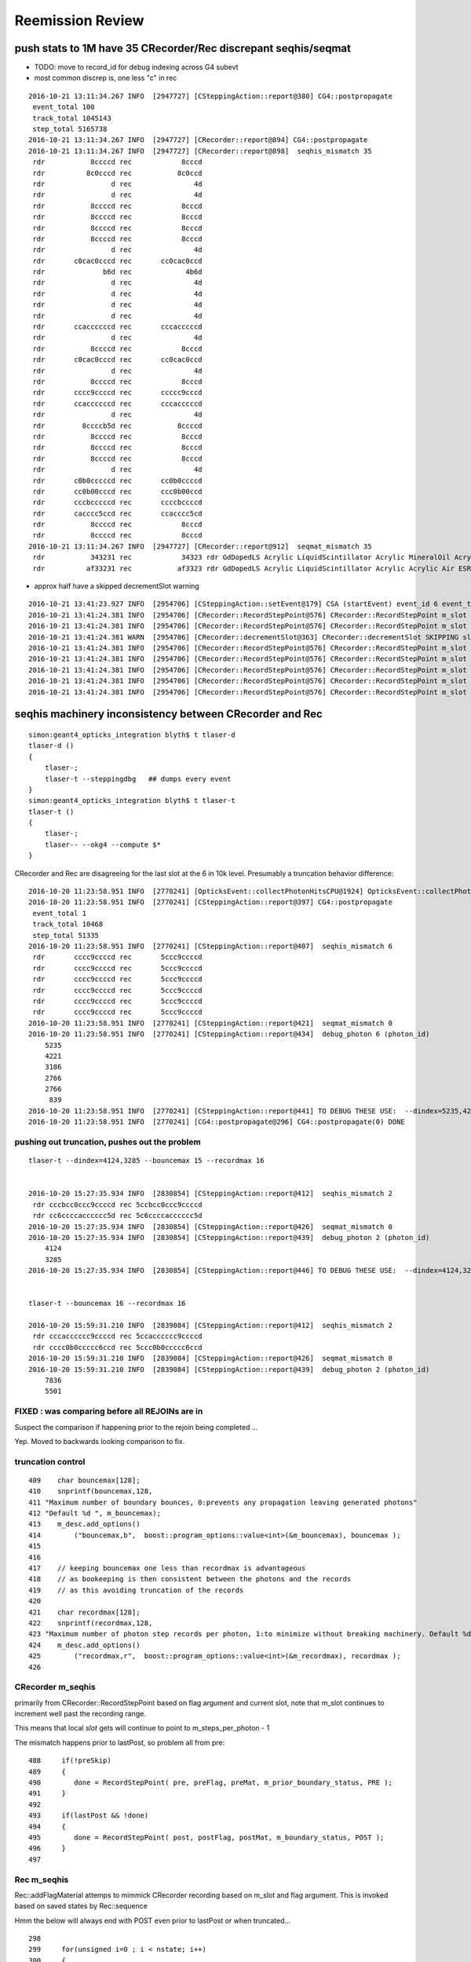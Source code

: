 Reemission Review
====================


push stats to 1M have 35 CRecorder/Rec discrepant seqhis/seqmat
----------------------------------------------------------------

* TODO: move to record_id for debug indexing across G4 subevt
 

* most common discrep is, one less "c" in rec

::

    2016-10-21 13:11:34.267 INFO  [2947727] [CSteppingAction::report@380] CG4::postpropagate
     event_total 100
     track_total 1045143
     step_total 5165738
    2016-10-21 13:11:34.267 INFO  [2947727] [CRecorder::report@894] CG4::postpropagate
    2016-10-21 13:11:34.267 INFO  [2947727] [CRecorder::report@898]  seqhis_mismatch 35
     rdr           8ccccd rec            8cccd
     rdr          8c0cccd rec           8c0ccd
     rdr                d rec               4d
     rdr                d rec               4d
     rdr           8ccccd rec            8cccd
     rdr           8ccccd rec            8cccd
     rdr           8ccccd rec            8cccd
     rdr           8ccccd rec            8cccd
     rdr                d rec               4d
     rdr       c0cac0cccd rec       cc0cac0ccd
     rdr              b6d rec             4b6d
     rdr                d rec               4d
     rdr                d rec               4d
     rdr                d rec               4d
     rdr                d rec               4d
     rdr       ccaccccccd rec       cccacccccd
     rdr                d rec               4d
     rdr           8ccccd rec            8cccd
     rdr       c0cac0cccd rec       cc0cac0ccd
     rdr                d rec               4d
     rdr           8ccccd rec            8cccd
     rdr       cccc9ccccd rec       ccccc9cccd
     rdr       ccaccccccd rec       cccacccccd
     rdr                d rec               4d
     rdr         8ccccb5d rec           8ccccd
     rdr           8ccccd rec            8cccd
     rdr           8ccccd rec            8cccd
     rdr           8ccccd rec            8cccd
     rdr                d rec               4d
     rdr       c0b0cccccd rec       cc0b0ccccd
     rdr       cc0b00cccd rec       ccc0b00ccd
     rdr       cccbcccccd rec       ccccbccccd
     rdr       cacccc5ccd rec       ccacccc5cd
     rdr           8ccccd rec            8cccd
     rdr           8ccccd rec            8cccd
    2016-10-21 13:11:34.267 INFO  [2947727] [CRecorder::report@912]  seqmat_mismatch 35
     rdr           343231 rec            34323 rdr GdDopedLS Acrylic LiquidScintillator Acrylic MineralOil Acrylic - - - - - - - - - -  rec Acrylic LiquidScintillator Acrylic MineralOil Acrylic - - - - - - - - - - - 
     rdr          af33231 rec           af3323 rdr GdDopedLS Acrylic LiquidScintillator Acrylic Acrylic Air ESR - - - - - - - - -  rec Acrylic LiquidScintillator Acrylic Acrylic Air ESR - - - - - - - - - - 

* approx half have a skipped decrementSlot warning 

::

    2016-10-21 13:41:23.927 INFO  [2954706] [CSteppingAction::setEvent@179] CSA (startEvent) event_id 6 event_total 6
    2016-10-21 13:41:24.381 INFO  [2954706] [CRecorder::RecordStepPoint@576] CRecorder::RecordStepPoint m_slot 1 slot 0 flag d done N truncate N     START evt       6 pho     626 par      -1 pri 2147483647 ste    0 rid 60626 slt    1 pre     0.1 pst 2.80399 STATIC 
    2016-10-21 13:41:24.381 INFO  [2954706] [CRecorder::RecordStepPoint@576] CRecorder::RecordStepPoint m_slot 2 slot 1 flag 4 done Y truncate N     START evt       6 pho     626 par      -1 pri 2147483647 ste    0 rid 60626 slt    2 pre     0.1 pst 2.80399 STATIC 
    2016-10-21 13:41:24.381 WARN  [2954706] [CRecorder::decrementSlot@363] CRecorder::decrementSlot SKIPPING slot 0 truncate 0
    2016-10-21 13:41:24.381 INFO  [2954706] [CRecorder::RecordStepPoint@576] CRecorder::RecordStepPoint m_slot 1 slot 0 flag d done N truncate N    RECOLL evt       6 pho     626 par   10432 pri 2147483647 ste    1 rid 60626 slt    1 pre 11.0342 pst 11.0921 STATIC 
    2016-10-21 13:41:24.381 INFO  [2954706] [CRecorder::RecordStepPoint@576] CRecorder::RecordStepPoint m_slot 2 slot 1 flag c done N truncate N    RECOLL evt       6 pho     626 par   10432 pri 2147483647 ste    2 rid 60626 slt    2 pre 11.0921 pst  13.488 STATIC 
    2016-10-21 13:41:24.381 INFO  [2954706] [CRecorder::RecordStepPoint@576] CRecorder::RecordStepPoint m_slot 3 slot 2 flag c done N truncate N    RECOLL evt       6 pho     626 par   10432 pri 2147483647 ste    3 rid 60626 slt    3 pre  13.488 pst 13.5877 STATIC 
    2016-10-21 13:41:24.381 INFO  [2954706] [CRecorder::RecordStepPoint@576] CRecorder::RecordStepPoint m_slot 4 slot 3 flag c done N truncate N    RECOLL evt       6 pho     626 par   10432 pri 2147483647 ste    4 rid 60626 slt    4 pre 13.5877 pst 15.0218 STATIC 
    2016-10-21 13:41:24.381 INFO  [2954706] [CRecorder::RecordStepPoint@576] CRecorder::RecordStepPoint m_slot 5 slot 4 flag 8 done Y truncate N    RECOLL evt       6 pho     626 par   10432 pri 2147483647 ste    4 rid 60626 slt    5 pre 13.5877 pst 15.0218 STATIC 




seqhis machinery inconsistency between CRecorder and Rec
----------------------------------------------------------

::

    simon:geant4_opticks_integration blyth$ t tlaser-d
    tlaser-d () 
    { 
        tlaser-;
        tlaser-t --steppingdbg   ## dumps every event 
    }
    simon:geant4_opticks_integration blyth$ t tlaser-t
    tlaser-t () 
    { 
        tlaser-;
        tlaser-- --okg4 --compute $*
    }



CRecorder and Rec are disagreeing for the last slot at the 6 in 10k level. 
Presumably a truncation behavior difference::

    2016-10-20 11:23:58.951 INFO  [2770241] [OpticksEvent::collectPhotonHitsCPU@1924] OpticksEvent::collectPhotonHitsCPU numHits 13
    2016-10-20 11:23:58.951 INFO  [2770241] [CSteppingAction::report@397] CG4::postpropagate
     event_total 1
     track_total 10468
     step_total 51335
    2016-10-20 11:23:58.951 INFO  [2770241] [CSteppingAction::report@407]  seqhis_mismatch 6
     rdr       cccc9ccccd rec       5ccc9ccccd
     rdr       cccc9ccccd rec       5ccc9ccccd
     rdr       cccc9ccccd rec       5ccc9ccccd
     rdr       cccc9ccccd rec       5ccc9ccccd
     rdr       cccc9ccccd rec       5ccc9ccccd
     rdr       cccc9ccccd rec       5ccc9ccccd
    2016-10-20 11:23:58.951 INFO  [2770241] [CSteppingAction::report@421]  seqmat_mismatch 0
    2016-10-20 11:23:58.951 INFO  [2770241] [CSteppingAction::report@434]  debug_photon 6 (photon_id) 
        5235
        4221
        3186
        2766
        2766
         839
    2016-10-20 11:23:58.951 INFO  [2770241] [CSteppingAction::report@441] TO DEBUG THESE USE:  --dindex=5235,4221,3186,2766,2766,839
    2016-10-20 11:23:58.951 INFO  [2770241] [CG4::postpropagate@296] CG4::postpropagate(0) DONE



pushing out truncation, pushes out the problem 
~~~~~~~~~~~~~~~~~~~~~~~~~~~~~~~~~~~~~~~~~~~~~~~~~

::

    tlaser-t --dindex=4124,3285 --bouncemax 15 --recordmax 16 


    2016-10-20 15:27:35.934 INFO  [2830854] [CSteppingAction::report@412]  seqhis_mismatch 2
     rdr cccbcc0ccc9ccccd rec 5ccbcc0ccc9ccccd
     rdr cc6ccccacccccc5d rec 5c6ccccacccccc5d
    2016-10-20 15:27:35.934 INFO  [2830854] [CSteppingAction::report@426]  seqmat_mismatch 0
    2016-10-20 15:27:35.934 INFO  [2830854] [CSteppingAction::report@439]  debug_photon 2 (photon_id) 
        4124
        3285
    2016-10-20 15:27:35.934 INFO  [2830854] [CSteppingAction::report@446] TO DEBUG THESE USE:  --dindex=4124,3285


    tlaser-t --bouncemax 16 --recordmax 16 

    2016-10-20 15:59:31.210 INFO  [2839084] [CSteppingAction::report@412]  seqhis_mismatch 2
     rdr cccacccccc9ccccd rec 5ccacccccc9ccccd
     rdr cccc0b0ccccc6ccd rec 5ccc0b0ccccc6ccd
    2016-10-20 15:59:31.210 INFO  [2839084] [CSteppingAction::report@426]  seqmat_mismatch 0
    2016-10-20 15:59:31.210 INFO  [2839084] [CSteppingAction::report@439]  debug_photon 2 (photon_id) 
        7836
        5501



FIXED : was comparing before all REJOINs are in
~~~~~~~~~~~~~~~~~~~~~~~~~~~~~~~~~~~~~~~~~~~~~~~~~~~~~~~~~~

Suspect the comparison if happening prior to the
rejoin being completed ... 

Yep. Moved to backwards looking comparison to fix. 



truncation control
~~~~~~~~~~~~~~~~~~~~

::

    409    char bouncemax[128];
    410    snprintf(bouncemax,128,
    411 "Maximum number of boundary bounces, 0:prevents any propagation leaving generated photons"
    412 "Default %d ", m_bouncemax);
    413    m_desc.add_options()
    414        ("bouncemax,b",  boost::program_options::value<int>(&m_bouncemax), bouncemax );
    415 
    416 
    417    // keeping bouncemax one less than recordmax is advantageous 
    418    // as bookeeping is then consistent between the photons and the records 
    419    // as this avoiding truncation of the records
    420 
    421    char recordmax[128];
    422    snprintf(recordmax,128,
    423 "Maximum number of photon step records per photon, 1:to minimize without breaking machinery. Default %d ", m_recordmax);
    424    m_desc.add_options()
    425        ("recordmax,r",  boost::program_options::value<int>(&m_recordmax), recordmax );
    426 




CRecorder m_seqhis 
~~~~~~~~~~~~~~~~~~

primarily from CRecorder::RecordStepPoint based on flag argument and current slot,
note that m_slot continues to increment well past the recording range. 

This means that local *slot* gets will continue to point to m_steps_per_photon - 1 


The mismatch happens prior to lastPost, so problem all from pre::


    488     if(!preSkip)
    489     {
    490        done = RecordStepPoint( pre, preFlag, preMat, m_prior_boundary_status, PRE );
    491     }
    492 
    493     if(lastPost && !done)
    494     {
    495        done = RecordStepPoint( post, postFlag, postMat, m_boundary_status, POST );
    496     }
    497 


Rec m_seqhis
~~~~~~~~~~~~~~~~

Rec::addFlagMaterial attemps to mimmick CRecorder recording based on m_slot and flag argument.
This is invoked based on saved states by Rec::sequence

Hmm the below will always end with POST even prior to lastPost or when truncated... 

::

    298     
    299     for(unsigned i=0 ; i < nstate; i++)
    300     {
    301         rc = getFlagMaterialStageDone(flag, material, stage, done, i, PRE );
    302         if(rc == OK)
    303             addFlagMaterial(flag, material) ;
    304     }
    305     
    306     rc = getFlagMaterialStageDone(flag, material, stage, done, nstate-1, POST );
    307     if(rc == OK)
    308         addFlagMaterial(flag, material) ;




How to proceed ?
------------------

* need to add DYB style reemission to CFG4 

First tack, teleport in the DsG4Scintillation code and try to get it to work::

    simon:cfg4 blyth$ cp /usr/local/env/dyb/NuWa-trunk/dybgaudi/Simulation/DetSim/src/DsG4Scintillation.h .
    simon:cfg4 blyth$ cp /usr/local/env/dyb/NuWa-trunk/dybgaudi/Simulation/DetSim/src/DsG4Scintillation.cc .
    simon:cfg4 blyth$ cp /usr/local/env/dyb/NuWa-trunk/dybgaudi/Simulation/DetSim/src/DsPhysConsOptical.h .



Adopting DYBOp into CFG4
---------------------------

Trying to passalong the primary index in CSteppingAction::setTrack
only works when one reem happens (ie there is at most one call to DsG4Scintillation::PostStepDoIt)
in between steps.  But there are often two such calls.. 

::

    208     if(m_optical)          
    209     {                      
    210          if(m_parent_id == -1) // track is a primary opticalphoton (ie not from reemission)
    211          {                 
    212              G4Track* mtrack = const_cast<G4Track*>(track);
    213 
    214              // m_primary_photon_id++ ;  // <-- starts at -1, thus giving zero-based index
    215              int primary_photon_id = m_track_id ;   // instead of minting new index, use track_id
    216 
    217              mtrack->SetParentID(primary_photon_id);      
    218 
    219              LOG(info) << "CSteppingAction::setTrack"
    220                        << " primary photon "
    221                        << " track_id " << m_track_id
    222                        << " parent_id " << m_parent_id
    223                        << " primary_photon_id " << primary_photon_id 
    224                        ;
    225 
    226          }   
    227          else
    228          {   
    229              LOG(info) << "CSteppingAction::setTrack"
    230                        << " 2ndary photon "
    231                        << " track_id " << m_track_id
    232                        << " parent_id " << m_parent_id << "<-primary" 
    233                        ;
    234          }
    235     }        
    236 }        




::

    2016-10-05 13:02:27.694 INFO  [1902787] [CSteppingAction::setTrack@219] CSteppingAction::setTrack primary photon  track_id 543 parent_id -1 primary_photon_id 543
    2016-10-05 13:02:27.695 INFO  [1902787] [CSteppingAction::setTrack@219] CSteppingAction::setTrack primary photon  track_id 542 parent_id -1 primary_photon_id 542
    2016-10-05 13:02:27.695 INFO  [1902787] [CSteppingAction::setTrack@219] CSteppingAction::setTrack primary photon  track_id 541 parent_id -1 primary_photon_id 541
    2016-10-05 13:02:27.695 INFO  [1902787] [*DsG4Scintillation::PostStepDoIt@771]  DsG4Scintillation reemit  psdi_index 49098 secondaryTime(ns) 2.57509 track_id 540 parent_id -1 scnt 2 nscnt 2
    2016-10-05 13:02:27.695 INFO  [1902787] [CSteppingAction::setTrack@219] CSteppingAction::setTrack primary photon  track_id 540 parent_id -1 primary_photon_id 540
    2016-10-05 13:02:27.695 INFO  [1902787] [*DsG4Scintillation::PostStepDoIt@771]  DsG4Scintillation reemit  psdi_index 49099 secondaryTime(ns) 2.66136 track_id 10440 parent_id 540 scnt 2 nscnt 2
    2016-10-05 13:02:27.695 INFO  [1902787] [CSteppingAction::setTrack@229] CSteppingAction::setTrack 2ndary photon  track_id 10440 parent_id 540<-primary
    2016-10-05 13:02:27.695 WARN  [1902787] [OpPointFlag@266]  reaching...  NoProc
    2016-10-05 13:02:27.695 INFO  [1902787] [CSteppingAction::setTrack@229] CSteppingAction::setTrack 2ndary photon  track_id 10441 parent_id 10440<-primary
    2016-10-05 13:02:27.695 WARN  [1902787] [OpPointFlag@266]  reaching...  NoProc
    2016-10-05 13:02:27.695 INFO  [1902787] [CSteppingAction::setTrack@219] CSteppingAction::setTrack primary photon  track_id 539 parent_id -1 primary_photon_id 539
    2016-10-05 13:02:27.695 INFO  [1902787] [CSteppingAction::setTrack@219] CSteppingAction::setTrack primary photon  track_id 538 parent_id -1 primary_photon_id 538


CRecorder and Rec are almost matching at 10k level : truncation difference
~~~~~~~~~~~~~~~~~~~~~~~~~~~~~~~~~~~~~~~~~~~~~~~~~~~~~~~~~~~~~~~~~~~~~~~~~~~~

* truncation difference for REJOIN into last slot 

::

    2016-10-05 20:42:04.769 INFO  [2023965] [CSteppingAction::report@383] CG4::postpropagate
     event_total 1
     track_total 10468
     step_total 51335
    2016-10-05 20:42:04.769 INFO  [2023965] [CSteppingAction::report@393]  seqhis_mismatch 6
     rdr       cccc9ccccd rec       5ccc9ccccd
     rdr       cccc9ccccd rec       5ccc9ccccd
     rdr       cccc9ccccd rec       5ccc9ccccd
     rdr       cccc9ccccd rec       5ccc9ccccd
     rdr       cccc9ccccd rec       5ccc9ccccd
     rdr       cccc9ccccd rec       5ccc9ccccd
    2016-10-05 20:42:04.769 INFO  [2023965] [CSteppingAction::report@407]  seqmat_mismatch 0




Hmm seems hijacking ParentID is not so easy
~~~~~~~~~~~~~~~~~~~~~~~~~~~~~~~~~~~~~~~~~~~~~

::

    simon:geant4_10_02_p01 blyth$ find source -name '*.cc' -exec grep -H SetParentID {} \;
    source/error_propagation/src/G4ErrorPropagator.cc:  theG4Track->SetParentID(0);
    source/event/src/G4PrimaryTransformer.cc:    track->SetParentID(0);
    source/event/src/G4StackManager.cc:      aTrack->SetParentID(-1);
    source/processes/electromagnetic/dna/management/src/G4ITModelProcessor.cc:          GetIT(secondary)->SetParentID(trackA->GetTrackID(),
    source/processes/electromagnetic/dna/management/src/G4ITStepProcessor2.cc:    tempSecondaryTrack->SetParentID(fpTrack->GetTrackID());
    source/processes/electromagnetic/dna/utils/src/G4DNAChemistryManager.cc:    H2OTrack -> SetParentID(theIncomingTrack->GetTrackID());
    source/processes/electromagnetic/dna/utils/src/G4DNAChemistryManager.cc:    e_aqTrack -> SetParentID(theIncomingTrack->GetTrackID());
    source/processes/electromagnetic/dna/utils/src/G4DNAChemistryManager.cc:    track -> SetParentID(parentID);
    source/processes/electromagnetic/dna/utils/src/G4DNAChemistryManager.cc:    track -> SetParentID(theIncomingTrack->GetTrackID());
    source/processes/electromagnetic/xrays/src/G4Cerenkov.cc:                aSecondaryTrack->SetParentID(aTrack.GetTrackID());
    source/processes/electromagnetic/xrays/src/G4Scintillation.cc:                aSecondaryTrack->SetParentID(aTrack.GetTrackID());
    source/processes/electromagnetic/xrays/src/G4VXTRenergyLoss.cc:      aSecondaryTrack->SetParentID( aTrack.GetTrackID() );
    source/processes/optical/src/G4OpWLS.cc:    aSecondaryTrack->SetParentID(aTrack.GetTrackID());
    source/tracking/src/G4SteppingManager2.cc:         tempSecondaryTrack->SetParentID( fTrack->GetTrackID() );
    source/tracking/src/G4SteppingManager2.cc:         tempSecondaryTrack->SetParentID( fTrack->GetTrackID() );
    source/tracking/src/G4SteppingManager2.cc:            tempSecondaryTrack->SetParentID( fTrack->GetTrackID() );
    simon:geant4_10_02_p01 blyth$ 


attach primaryPhotonId ?
~~~~~~~~~~~~~~~~~~~~~~~~~~~~~

Generators create G4PrimaryVertex and add to G4Event::

    255 void CTorchSource::GeneratePrimaryVertex(G4Event *evt)
    256 {
    ...
    275     for (G4int i = 0; i < m_num; i++)
    276     {
    277         pp.position = m_posGen->GenerateOne();
    278         G4PrimaryVertex* vertex = new G4PrimaryVertex(pp.position,m_time);
    ...
    305         G4PrimaryParticle* particle = new G4PrimaryParticle(m_definition);
    ...
    ...
    379         vertex->SetPrimary(particle);
    380         evt->AddPrimaryVertex(vertex);
    ...
    384     }
    385 }


Searching for what happens to G4PrimaryVertex next reveals::

    //  g4-;g4-cls G4PrimaryTransformer

    041 // class description:
     42 //
     43 //  This class is exclusively used by G4EventManager for the conversion
     44 // from G4PrimaryVertex/G4PrimaryParticle to G4DynamicParticle/G4Track.
     45 //
     46 
     47 class G4PrimaryTransformer
     48 {

    115 void G4PrimaryTransformer::GenerateSingleTrack
    116      (G4PrimaryParticle* primaryParticle,
    117       G4double x0,G4double y0,G4double z0,G4double t0,G4double wv)
    118 {
    ...
    ...
    218     // Create G4Track object
    219     G4Track* track = new G4Track(DP,t0,G4ThreeVector(x0,y0,z0));
    220     // Set trackID and let primary particle know it
    221     trackID++;
    222     track->SetTrackID(trackID);
    223     primaryParticle->SetTrackID(trackID);
    224     // Set parentID to 0 as a primary particle
    225     track->SetParentID(0);
    226     // Set weight ( vertex weight * particle weight )
    227     track->SetWeight(wv*(primaryParticle->GetWeight()));
    228     // Store it to G4TrackVector
    229     TV.push_back( track );
    230 
    231   }
    232 }






flags borked, so flying blind
~~~~~~~~~~~~~~~~~~~~~~~~~~~~~~~~

* lots of Undefined boundary status


tlaser-;tlaser-d;tlaser.py::

      A:seqhis_ana      1:laser 
              8ccccd        0.767           7673       [6 ] TO BT BT BT BT SA
                  4d        0.055            553       [2 ] TO AB
          cccc9ccccd        0.024            242       [10] TO BT BT BT BT DR BT BT BT BT
             8cccc6d        0.019            188       [7 ] TO SC BT BT BT BT SA
                4ccd        0.012            122       [4 ] TO BT BT AB
             8cccc5d        0.012            121       [7 ] TO RE BT BT BT BT SA
                 45d        0.006             65       [3 ] TO RE AB
              4ccccd        0.006             63       [6 ] TO BT BT BT BT AB
            8cccc55d        0.005             52       [8 ] TO RE RE BT BT BT BT SA
             8cc6ccd        0.004             39       [7 ] TO BT BT SC BT BT SA
                455d        0.003             34       [4 ] TO RE RE AB
          cccccc6ccd        0.003             34       [10] TO BT BT SC BT BT BT BT BT BT
             8cc5ccd        0.003             27       [7 ] TO BT BT RE BT BT SA
             86ccccd        0.003             27       [7 ] TO BT BT BT BT SC SA
           8cccc555d        0.003             26       [9 ] TO RE RE RE BT BT BT BT SA
               4cccd        0.003             25       [5 ] TO BT BT BT AB
          cacccccc5d        0.002             22       [10] TO RE BT BT BT BT BT BT SR BT
                 46d        0.002             21       [3 ] TO SC AB
          cccc6ccccd        0.002             20       [10] TO BT BT BT BT SC BT BT BT BT
            4ccccc5d        0.002             19       [8 ] TO RE BT BT BT BT BT AB
                           10000         1.00 
       B:seqhis_ana     -1:laser 
                   0        0.850           8498       [1 ] ?0?
                  4d        0.071            708       [2 ] TO AB
                   d        0.028            276       [1 ] TO
                400d        0.017            168       [4 ] TO ?0? ?0? AB
              40000d        0.009             92       [6 ] TO ?0? ?0? ?0? ?0? AB
                  6d        0.008             82       [2 ] TO SC
                600d        0.004             35       [4 ] TO ?0? ?0? SC
                 46d        0.003             26       [3 ] TO SC AB
              60000d        0.002             16       [6 ] TO ?0? ?0? ?0? ?0? SC
               4000d        0.002             15       [5 ] TO ?0? ?0? ?0? AB
          400000000d        0.002             15       [10] TO ?0? ?0? ?0? ?0? ?0? ?0? ?0? ?0? AB
                 40d        0.001             11       [3 ] TO ?0? AB
            4000000d        0.001              7       [8 ] TO ?0? ?0? ?0? ?0? ?0? ?0? AB
             400600d        0.001              6       [7 ] TO ?0? ?0? SC ?0? ?0? AB
               4006d        0.001              6       [5 ] TO SC ?0? ?0? AB
          600000000d        0.001              6       [10] TO ?0? ?0? ?0? ?0? ?0? ?0? ?0? ?0? SC
             400006d        0.000              4       [7 ] TO SC ?0? ?0? ?0? ?0? AB
                 66d        0.000              3       [3 ] TO SC SC
               6006d        0.000              3       [5 ] TO SC ?0? ?0? SC
               6000d        0.000              3       [5 ] TO ?0? ?0? ?0? SC
                           10000         1.00 

Regained flags with USE_CUSTOM_BOUNDARY flipping::

      A:seqhis_ana      1:laser 
              8ccccd        0.767           7673       [6 ] TO BT BT BT BT SA
                  4d        0.055            553       [2 ] TO AB
          cccc9ccccd        0.024            242       [10] TO BT BT BT BT DR BT BT BT BT
             8cccc6d        0.019            188       [7 ] TO SC BT BT BT BT SA
                4ccd        0.012            122       [4 ] TO BT BT AB
             8cccc5d        0.012            121       [7 ] TO RE BT BT BT BT SA
                 45d        0.006             65       [3 ] TO RE AB
              4ccccd        0.006             63       [6 ] TO BT BT BT BT AB
            8cccc55d        0.005             52       [8 ] TO RE RE BT BT BT BT SA
             8cc6ccd        0.004             39       [7 ] TO BT BT SC BT BT SA
                455d        0.003             34       [4 ] TO RE RE AB
          cccccc6ccd        0.003             34       [10] TO BT BT SC BT BT BT BT BT BT
             8cc5ccd        0.003             27       [7 ] TO BT BT RE BT BT SA
             86ccccd        0.003             27       [7 ] TO BT BT BT BT SC SA
           8cccc555d        0.003             26       [9 ] TO RE RE RE BT BT BT BT SA
               4cccd        0.003             25       [5 ] TO BT BT BT AB
          cacccccc5d        0.002             22       [10] TO RE BT BT BT BT BT BT SR BT
                 46d        0.002             21       [3 ] TO SC AB
          cccc6ccccd        0.002             20       [10] TO BT BT BT BT SC BT BT BT BT
            4ccccc5d        0.002             19       [8 ] TO RE BT BT BT BT BT AB
                           10000         1.00 
       B:seqhis_ana     -1:laser 
              8ccccd        0.811           8110       [6 ] TO BT BT BT BT SA
                  4d        0.075            750       [2 ] TO AB
          cccc9ccccd        0.024            238       [10] TO BT BT BT BT DR BT BT BT BT
             8cccc6d        0.018            177       [7 ] TO SC BT BT BT BT SA
                4ccd        0.016            161       [4 ] TO BT BT AB
              4ccccd        0.010            101       [6 ] TO BT BT BT BT AB
             8cc6ccd        0.004             44       [7 ] TO BT BT SC BT BT SA
             86ccccd        0.003             27       [7 ] TO BT BT BT BT SC SA
             89ccccd        0.003             27       [7 ] TO BT BT BT BT DR SA
                 46d        0.003             26       [3 ] TO SC AB
               4cccd        0.002             22       [5 ] TO BT BT BT AB
          cacccccc6d        0.002             22       [10] TO SC BT BT BT BT BT BT SR BT
            8ccccc6d        0.002             21       [8 ] TO SC BT BT BT BT BT SA
          cccccc6ccd        0.002             20       [10] TO BT BT SC BT BT BT BT BT BT
          cccc6ccccd        0.002             16       [10] TO BT BT BT BT SC BT BT BT BT
          ccbccccc6d        0.002             15       [10] TO SC BT BT BT BT BT BR BT BT
           4cc9ccccd        0.001             14       [9 ] TO BT BT BT BT DR BT BT AB
           cac0ccc6d        0.001             14       [9 ] TO SC BT BT BT ?0? BT SR BT
                 4cd        0.001             13       [3 ] TO BT AB
             49ccccd        0.001              9       [7 ] TO BT BT BT BT DR AB
                           10000         1.00 





live reemission photon counts
~~~~~~~~~~~~~~~~~~~~~~~~~~~~~~~

STATIC buffer was expecting a certain number of photons, so currently truncates::

    2016-10-04 11:49:41.787 INFO  [1669872] [CSteppingAction::UserSteppingAction@156] CSA (startEvent) event_id 9 event_total 9
    2016-10-04 11:49:41.787 INFO  [1669872] [CSteppingAction::UserSteppingActionOptical@320] CSA::UserSteppingActionOptical NOT RECORDING  record_id 100000 record_max 100000 STATIC 
    2016-10-04 11:49:41.787 INFO  [1669872] [CSteppingAction::UserSteppingActionOptical@320] CSA::UserSteppingActionOptical NOT RECORDING  record_id 100000 record_max 100000 STATIC 
    ...
    2016-10-04 11:49:42.529 INFO  [1669872] [CSteppingAction::UserSteppingActionOptical@320] CSA::UserSteppingActionOptical NOT RECORDING  record_id 100495 record_max 100000 STATIC 
    2016-10-04 11:49:42.529 INFO  [1669872] [CSteppingAction::UserSteppingActionOptical@320] CSA::UserSteppingActionOptical NOT RECORDING  record_id 100495 record_max 100000 STATIC 
    2016-10-04 11:49:42.532 INFO  [1669872] [CRunAction::EndOfRunAction@23] CRunAction::EndOfRunAction count 1


Hmm, I wonder if all the "NOT RECORDING" are RE ?  Looks to be so


Normally with fabricated (as opposed to G4 live) gensteps, the number of photons is known ahead of time.

Reemission means cannot know photon counts ahead of time ?

* that statement is true only if you count reemits as new photons, Opticks does not do that
 
Contining the slot for reemiisions with G4 ?
~~~~~~~~~~~~~~~~~~~~~~~~~~~~~~~~~~~~~~~~~~~~~~~~~~~~~

This is necessary for easy comparisons between G4 and Opticks.

With Opticks a reemitted photon continues the lineage (buffer slot) 
of its predecessor but with G4 a fresh new particle is created ...  

Small scale less than 10k photon torch running (corresponding to a single G4 "subevt") 
looks like can effect a continuation of reemission photons using the parent_id.  

For over 10k, need to cope with finding parent "subevt" too to line up with the correct 
record number. Unless can be sure subevt dont handled in mixed order ?

::

    2016-10-04 15:01:45.104 INFO  [1721635] [CSteppingAction::UserSteppingActionOptical@291] S-R photon_id     219 parent_id      -1 step_id    0 record_id     219 record_max   10000 STATIC 
    2016-10-04 15:01:45.104 INFO  [1721635] [CSteppingAction::UserSteppingActionOptical@291] S-R photon_id     218 parent_id      -1 step_id    0 record_id     218 record_max   10000 STATIC 
    2016-10-04 15:01:45.104 INFO  [1721635] [CSteppingAction::UserSteppingActionOptical@291] S-R photon_id     217 parent_id      -1 step_id    0 record_id     217 record_max   10000 STATIC 
    2016-10-04 15:01:45.104 INFO  [1721635] [CSteppingAction::UserSteppingActionOptical@291] S-R photon_id     216 parent_id      -1 step_id    0 record_id     216 record_max   10000 STATIC 
    2016-10-04 15:01:45.104 INFO  [1721635] [CSteppingAction::UserSteppingActionOptical@291] S-R photon_id     215 parent_id      -1 step_id    0 record_id     215 record_max   10000 STATIC 
    2016-10-04 15:01:45.104 INFO  [1721635] [*DsG4Scintillation::PostStepDoIt@761] reemit secondaryTime(ns) 18.6468 parent_id 215
    2016-10-04 15:01:45.104 INFO  [1721635] [CSteppingAction::UserSteppingActionOptical@291] SC- photon_id   10454 parent_id     215 step_id    0 record_id   10454 record_max   10000 STATIC 
    2016-10-04 15:01:45.104 INFO  [1721635] [CSteppingAction::UserSteppingActionOptical@291] -C- photon_id   10454 parent_id     215 step_id    1 record_id   10454 record_max   10000 STATIC 
    2016-10-04 15:01:45.104 INFO  [1721635] [CSteppingAction::UserSteppingActionOptical@291] -C- photon_id   10454 parent_id     215 step_id    2 record_id   10454 record_max   10000 STATIC 
    2016-10-04 15:01:45.104 INFO  [1721635] [CSteppingAction::UserSteppingActionOptical@291] S-R photon_id     214 parent_id      -1 step_id    0 record_id     214 record_max   10000 STATIC 
    2016-10-04 15:01:45.104 INFO  [1721635] [CSteppingAction::UserSteppingActionOptical@291] S-R photon_id     213 parent_id      -1 step_id    0 record_id     213 record_max   10000 STATIC 
    2016-10-04 15:01:45.104 INFO  [1721635] [CSteppingAction::UserSteppingActionOptical@291] S-R photon_id     212 parent_id      -1 step_id    0 record_id     212 record_max   10000 STATIC 
    2016-10-04 15:01:45.104 INFO  [1721635] [CSteppingAction::UserSteppingActionOptical@291] S-R photon_id     211 parent_id      -1 step_id    0 record_id     211 record_max   10000 STATIC 
    2016-10-04 15:01:45.105 INFO  [1721635] [CSteppingAction::UserSteppingActionOptical@291] S-R photon_id     210 parent_id      -1 step_id    0 record_id     210 record_max   10000 STATIC 
    2016-10-04 15:01:45.105 INFO  [1721635] [CSteppingAction::UserSteppingActionOptical@291] S-R photon_id     209 parent_id      -1 step_id    0 record_id     209 record_max   10000 STATIC 
    2016-10-04 15:01:45.105 INFO  [1721635] [CSteppingAction::UserSteppingActionOptical@291] S-R photon_id     208 parent_id      -1 step_id    0 record_id     208 record_max   10000 STATIC 


will the reemit step always come immediately after its parent one...  note the reversed photon order
what about multiple reemissions 

otherwise need to record the slots for all photons in order to continue them ?

::

    2016-10-04 18:12:58.303 INFO  [1777349] [CSteppingAction::UserSteppingActionOptical@296] S-R photon_id      21 parent_id      -1 step_id    0 record_id      21 record_max      50 event_id       0 pre     0.1 post 8.05857 STATIC 
    2016-10-04 18:12:58.303 INFO  [1777349] [CSteppingAction::UserSteppingActionOptical@296] S-R photon_id      20 parent_id      -1 step_id    0 record_id      20 record_max      50 event_id       0 pre     0.1 post 8.05857 STATIC 
    2016-10-04 18:12:58.303 INFO  [1777349] [CSteppingAction::UserSteppingActionOptical@296] S-R photon_id      19 parent_id      -1 step_id    0 record_id      19 record_max      50 event_id       0 pre     0.1 post 8.05857 STATIC 
    2016-10-04 18:12:58.303 INFO  [1777349] [CSteppingAction::UserSteppingActionOptical@296] S-R photon_id      18 parent_id      -1 step_id    0 record_id      18 record_max      50 event_id       0 pre     0.1 post 8.05857 STATIC 
    2016-10-04 18:12:58.303 INFO  [1777349] [*DsG4Scintillation::PostStepDoIt@761] reemit secondaryTime(ns) 1.48211 parent_id 17
    2016-10-04 18:12:58.303 INFO  [1777349] [CSteppingAction::UserSteppingActionOptical@296] S-R photon_id      17 parent_id      -1 step_id    0 record_id      17 record_max      50 event_id       0 pre     0.1 post 1.48211 STATIC 
    2016-10-04 18:12:58.303 INFO  [1777349] [CSteppingAction::UserSteppingActionOptical@296] SC- photon_id      50 parent_id      17 step_id    0 record_id      50 record_max      50 event_id       0 pre 1.48211 post 6.09097 STATIC 
    2016-10-04 18:12:58.303 INFO  [1777349] [CSteppingAction::UserSteppingActionOptical@296] S-R photon_id      16 parent_id      -1 step_id    0 record_id      16 record_max      50 event_id       0 pre     0.1 post 8.05857 STATIC 
    2016-10-04 18:12:58.303 INFO  [1777349] [CSteppingAction::UserSteppingActionOptical@296] S-R photon_id      15 parent_id      -1 step_id    0 record_id      15 record_max      50 event_id       0 pre     0.1 post 0.489073 STATIC 
    2016-10-04 18:12:58.303 INFO  [1777349] [CSteppingAction::UserSteppingActionOptical@296] S-R photon_id      14 parent_id      -1 step_id    0 record_id      14 record_max      50 event_id       0 pre     0.1 post 8.05857 STATIC 



reemission continuation are difficult to implement
~~~~~~~~~~~~~~~~~~~~~~~~~~~~~~~~~~~~~~~~~~~~~~~~~~~~

G4 produces secondary reemission photon with large trackId, which then have task of
linking with the fixed set of photons, within the recording range. 

When the parent id of the 2ndary photon matches the last_photon_id 
is a simple RHOP and can just continue filling slots.

Similarly when grandparent id photon matches last_photon_id can
just continue.

::

    318     int last_photon_id = m_recorder->getPhotonId();
    319 
    320     RecStage_t stage = UNKNOWN ;
    321     if( parent_id == -1 )
    322     {
    323         stage = photon_id != last_photon_id  ? START : COLLECT ;
    324     }
    325     else if( parent_id >= 0 && parent_id == last_photon_id )
    326     {
    327         stage = RHOP ;
    328         photon_id = parent_id ;
    329     }
    330     else if( grandparent_id >= 0 && grandparent_id == last_photon_id )
    331     {
    332         stage = RJUMP ;
    333         photon_id = grandparent_id ;
    334     }
    335 
    336 
    337     m_recorder->setPhotonId(photon_id);
    338     m_recorder->setEventId(eid);
    339     m_recorder->setStepId(step_id);
    340     m_recorder->setParentId(parent_id);




* difficult to make the connection between the secondary and the parent/grandparent
  that the new photons are in lineage with

* how can avoid the AB ? and getting stuck in 


::


     A:seqhis_ana      1:laser 
              8ccccd        0.756            756       [6 ] TO BT BT BT BT SA
                  4d        0.063             63       [2 ] TO AB
          cccc9ccccd        0.026             26       [10] TO BT BT BT BT DR BT BT BT BT
             8cccc6d        0.021             21       [7 ] TO SC BT BT BT BT SA
             8cccc5d        0.012             12       [7 ] TO RE BT BT BT BT SA
                4ccd        0.011             11       [4 ] TO BT BT AB
              4ccccd        0.007              7       [6 ] TO BT BT BT BT AB
                 45d        0.005              5       [3 ] TO RE AB
           8cccc555d        0.005              5       [9 ] TO RE RE RE BT BT BT BT SA
             8cc6ccd        0.005              5       [7 ] TO BT BT SC BT BT SA
            4ccccc5d        0.005              5       [8 ] TO RE BT BT BT BT BT AB
            8cccc55d        0.005              5       [8 ] TO RE RE BT BT BT BT SA
                 4cd        0.003              3       [3 ] TO BT AB
                455d        0.003              3       [4 ] TO RE RE AB
             86ccccd        0.003              3       [7 ] TO BT BT BT BT SC SA
            4ccccc6d        0.003              3       [8 ] TO SC BT BT BT BT BT AB
            8cc55ccd        0.003              3       [8 ] TO BT BT RE RE BT BT SA
          cccccc6ccd        0.003              3       [10] TO BT BT SC BT BT BT BT BT BT
          cccc55555d        0.003              3       [10] TO RE RE RE RE RE BT BT BT BT
          ccc9cccc6d        0.002              2       [10] TO SC BT BT BT BT DR BT BT BT
                            1000         1.00 
       B:seqhis_ana     -1:laser 
              8ccccd        0.817            817       [6 ] TO BT BT BT BT SA
                  4d        0.060             60       [2 ] TO AB
          cccc9ccccd        0.024             24       [10] TO BT BT BT BT DR BT BT BT BT
             8cccc6d        0.009              9       [7 ] TO SC BT BT BT BT SA
                4ccd        0.007              7       [4 ] TO BT BT AB
              45454d        0.005              5       [6 ] TO AB RE AB RE AB   
              4ccccd        0.005              5       [6 ] TO BT BT BT BT AB
          cccccc6ccd        0.005              5       [10] TO BT BT SC BT BT BT BT BT BT
            8ccccc6d        0.003              3       [8 ] TO SC BT BT BT BT BT SA
            8cccc54d        0.003              3       [8 ] TO AB RE BT BT BT BT SA
           ccc9ccccd        0.003              3       [9 ] TO BT BT BT BT DR BT BT BT
          8cccc5454d        0.003              3       [10] TO AB RE AB RE BT BT BT BT SA
               4cccd        0.003              3       [5 ] TO BT BT BT AB
                 46d        0.003              3       [3 ] TO SC AB
             86ccccd        0.003              3       [7 ] TO BT BT BT BT SC SA
             8cc6ccd        0.003              3       [7 ] TO BT BT SC BT BT SA
           8cccc654d        0.002              2       [9 ] TO AB RE SC BT BT BT BT SA
          8cbccccc6d        0.002              2       [10] TO SC BT BT BT BT BT BR BT SA
             8ccc6cd        0.002              2       [7 ] TO BT SC BT BT BT SA
          cacccccc6d        0.002              2       [10] TO SC BT BT BT BT BT BT SR BT
                            1000         1.00 


Must less RE in CG4 ? Scrubbing the AB by going back one slot and replace with RE::

       A:seqhis_ana      1:laser 
              8ccccd        0.764         763501       [6 ] TO BT BT BT BT SA
                  4d        0.056          55825       [2 ] TO AB
          cccc9ccccd        0.025          25263       [10] TO BT BT BT BT DR BT BT BT BT
             8cccc6d        0.020          19707       [7 ] TO SC BT BT BT BT SA
                4ccd        0.013          12576       [4 ] TO BT BT AB
             8cccc5d        0.011          11183       [7 ] TO RE BT BT BT BT SA
              4ccccd        0.009           8554       [6 ] TO BT BT BT BT AB
                 45d        0.008           7531       [3 ] TO RE AB
            8cccc55d        0.005           5362       [8 ] TO RE RE BT BT BT BT SA
             8cc6ccd        0.004           4109       [7 ] TO BT BT SC BT BT SA
                455d        0.004           3588       [4 ] TO RE RE AB
             86ccccd        0.003           2836       [7 ] TO BT BT BT BT SC SA
          cccccc6ccd        0.003           2674       [10] TO BT BT SC BT BT BT BT BT BT
           8cccc555d        0.003           2524       [9 ] TO RE RE RE BT BT BT BT SA
             8cc5ccd        0.002           2359       [7 ] TO BT BT RE BT BT SA
          cacccccc6d        0.002           2210       [10] TO SC BT BT BT BT BT BT SR BT
                 46d        0.002           2118       [3 ] TO SC AB
          cccc6ccccd        0.002           2060       [10] TO BT BT BT BT SC BT BT BT BT
               4cccd        0.002           1940       [5 ] TO BT BT BT AB
             89ccccd        0.002           1880       [7 ] TO BT BT BT BT DR SA
                         1000000         1.00 
       B:seqhis_ana     -1:laser 
              8ccccd        0.814         813976       [6 ] TO BT BT BT BT SA
                  4d        0.048          48056       [2 ] TO AB
          cccc9ccccd        0.026          26149       [10] TO BT BT BT BT DR BT BT BT BT
             8cccc6d        0.019          18604       [7 ] TO SC BT BT BT BT SA
                4ccd        0.012          11614       [4 ] TO BT BT AB
                 8cd        0.010          10193       [3 ] TO BT SA
              4ccccd        0.009           8755       [6 ] TO BT BT BT BT AB
             8cc6ccd        0.004           4157       [7 ] TO BT BT SC BT BT SA
                  8d        0.004           3614       [2 ] TO SA
               8cccd        0.003           2746       [5 ] TO BT BT BT SA
             86ccccd        0.003           2696       [7 ] TO BT BT BT BT SC SA
                8c5d        0.002           2454       [4 ] TO RE BT SA
                455d        0.002           2354       [4 ] TO RE RE AB
                 45d        0.002           2306       [3 ] TO RE AB
               4cccd        0.002           2244       [5 ] TO BT BT BT AB
             89ccccd        0.002           2241       [7 ] TO BT BT BT BT DR SA
          cacccccc6d        0.002           2172       [10] TO SC BT BT BT BT BT BT SR BT
                 4cd        0.002           1967       [3 ] TO BT AB
          cccccc6ccd        0.002           1931       [10] TO BT BT SC BT BT BT BT BT BT
            8ccccc6d        0.002           1787       [8 ] TO SC BT BT BT BT BT SA
                         1000000         1.00 



REEMISSIONPROB is not a standard G4 property
----------------------------------------------

::

       +X horizontal tlaser from middle of DYB AD

       A: opticks, has reemission treatment aiming to match DYB NuWa DetSim 
                   (it is handled as a subset of BULK_ABSORB that confers rebirth)

       B: almost stock Geant4 10.2, no reemission treatment -> hence more absorption
                   (stock G4 is just absorbing, and the REEMISSIONPROB is ignored)


       A:seqhis_ana      1:laser 
              8ccccd        0.764         763501       [6 ] TO BT BT BT BT SA
                  4d        0.056          55825       [2 ] TO AB
          cccc9ccccd        0.025          25263       [10] TO BT BT BT BT DR BT BT BT BT
             8cccc6d        0.020          19707       [7 ] TO SC BT BT BT BT SA
                4ccd        0.013          12576       [4 ] TO BT BT AB
             8cccc5d        0.011          11183       [7 ] TO RE BT BT BT BT SA
              4ccccd        0.009           8554       [6 ] TO BT BT BT BT AB
                 45d        0.008           7531       [3 ] TO RE AB
            8cccc55d        0.005           5362       [8 ] TO RE RE BT BT BT BT SA
             8cc6ccd        0.004           4109       [7 ] TO BT BT SC BT BT SA
                455d        0.004           3588       [4 ] TO RE RE AB
             86ccccd        0.003           2836       [7 ] TO BT BT BT BT SC SA
          cccccc6ccd        0.003           2674       [10] TO BT BT SC BT BT BT BT BT BT
           8cccc555d        0.003           2524       [9 ] TO RE RE RE BT BT BT BT SA
             8cc5ccd        0.002           2359       [7 ] TO BT BT RE BT BT SA
          cacccccc6d        0.002           2210       [10] TO SC BT BT BT BT BT BT SR BT
                 46d        0.002           2118       [3 ] TO SC AB
          cccc6ccccd        0.002           2060       [10] TO BT BT BT BT SC BT BT BT BT
               4cccd        0.002           1940       [5 ] TO BT BT BT AB
             89ccccd        0.002           1880       [7 ] TO BT BT BT BT DR SA
                         1000000         1.00 
       B:seqhis_ana     -1:laser 
              8ccccd        0.813         813472       [6 ] TO BT BT BT BT SA
                  4d        0.072          71523       [2 ] TO AB
          cccc9ccccd        0.027          27170       [10] TO BT BT BT BT DR BT BT BT BT
                4ccd        0.017          17386       [4 ] TO BT BT AB
             8cccc6d        0.015          15107       [7 ] TO SC BT BT BT BT SA
              4ccccd        0.009           8842       [6 ] TO BT BT BT BT AB
          cacccccc6d        0.004           3577       [10] TO SC BT BT BT BT BT BT SR BT
             8cc6ccd        0.003           3466       [7 ] TO BT BT SC BT BT SA
                 46d        0.003           2515       [3 ] TO SC AB
             86ccccd        0.002           2476       [7 ] TO BT BT BT BT SC SA
           cac0ccc6d        0.002           2356       [9 ] TO SC BT BT BT ?0? BT SR BT
          cccccc6ccd        0.002           2157       [10] TO BT BT SC BT BT BT BT BT BT
             89ccccd        0.002           2127       [7 ] TO BT BT BT BT DR SA
               4cccd        0.002           1977       [5 ] TO BT BT BT AB
          cccc6ccccd        0.002           1949       [10] TO BT BT BT BT SC BT BT BT BT
            8ccccc6d        0.002           1515       [8 ] TO SC BT BT BT BT BT SA
          ccbccccc6d        0.001           1429       [10] TO SC BT BT BT BT BT BR BT BT
           4cc9ccccd        0.001           1215       [9 ] TO BT BT BT BT DR BT BT AB
                 4cd        0.001           1077       [3 ] TO BT AB
               4cc6d        0.001            802       [5 ] TO SC BT BT AB
                         1000000         1.00 



/usr/local/env/dyb/NuWa-trunk/dybgaudi/Simulation/DetSim/src/DsG4Scintillation.h::

    /// NB unlike stock G4  DsG4Scintillation::IsApplicable is true for opticalphoton
    ///    --> this is needed in order to handle the reemission of optical photons

    300 inline
    301 G4bool DsG4Scintillation::IsApplicable(const G4ParticleDefinition& aParticleType)
    302 {
    303         if (aParticleType.GetParticleName() == "opticalphoton"){
    304            return true;
    305         } else {
    306            return true;
    307         }
    308 }

    ///    NB the untrue comment, presumably inherited from stock G4 
    ///
    137         G4bool IsApplicable(const G4ParticleDefinition& aParticleType);
    138         // Returns true -> 'is applicable', for any particle type except
    139         // for an 'opticalphoton' 



/usr/local/env/dyb/NuWa-trunk/dybgaudi/Simulation/DetSim/src/DsG4Scintillation.cc::

    099 DsG4Scintillation::DsG4Scintillation(const G4String& processName,
    100                                      G4ProcessType type)
    101     : G4VRestDiscreteProcess(processName, type)
    102     , doReemission(true)
    103     , doBothProcess(true)
    104     , fPhotonWeight(1.0)
    105     , fApplyPreQE(false)
    106     , fPreQE(1.)
    107     , m_noop(false)
    108 {
    109     SetProcessSubType(fScintillation);
    110     fTrackSecondariesFirst = false;



    170 G4VParticleChange*
    171 DsG4Scintillation::PostStepDoIt(const G4Track& aTrack, const G4Step& aStep)
    172 
    173 // This routine is called for each tracking step of a charged particle
    174 // in a scintillator. A Poisson/Gauss-distributed number of photons is 
    175 // generated according to the scintillation yield formula, distributed 
    176 // evenly along the track segment and uniformly into 4pi.
    177 
    178 {
    179     aParticleChange.Initialize(aTrack);
    ...
    187     G4String pname="";
    188     G4ThreeVector vertpos;
    189     G4double vertenergy=0.0;
    190     G4double reem_d=0.0;
    191     G4bool flagReemission= false;

    193     if (aTrack.GetDefinition() == G4OpticalPhoton::OpticalPhoton()) 
            {
    194         G4Track *track=aStep.GetTrack();
    197 
    198         const G4VProcess* process = track->GetCreatorProcess();
    199         if(process) pname = process->GetProcessName();

    ///         flagReemission is set only for opticalphotons that are 
    ///         about to be bulk absorbed(fStopAndKill and !fGeomBoundary)
    ///
    ///           doBothProcess = true :  reemission for optical photons generated by both scintillation and Cerenkov processes         
    ///           doBothProcess = false : reemission for optical photons generated by Cerenkov process only 
    ///

    200 
    204         if(doBothProcess) 
               {
    205             flagReemission= doReemission
    206                 && aTrack.GetTrackStatus() == fStopAndKill
    207                 && aStep.GetPostStepPoint()->GetStepStatus() != fGeomBoundary;
    208         }
    209         else
                {
    210             flagReemission= doReemission
    211                 && aTrack.GetTrackStatus() == fStopAndKill
    212                 && aStep.GetPostStepPoint()->GetStepStatus() != fGeomBoundary
    213                 && pname=="Cerenkov";
    214         }
    218         if (!flagReemission) 
                {
    ///          -> give up the ghost and get absorbed
    219              return G4VRestDiscreteProcess::PostStepDoIt(aTrack, aStep);
    220         }
    221     }
    223     G4double TotalEnergyDeposit = aStep.GetTotalEnergyDeposit();
    228     if (TotalEnergyDeposit <= 0.0 && !flagReemission) {
    229         return G4VRestDiscreteProcess::PostStepDoIt(aTrack, aStep);
    230     }
    ...
    246     if (aParticleName == "opticalphoton") {
    247       FastTimeConstant = "ReemissionFASTTIMECONSTANT";
    248       SlowTimeConstant = "ReemissionSLOWTIMECONSTANT";
    249       strYieldRatio = "ReemissionYIELDRATIO";
    250     }
    251     else if(aParticleName == "gamma" || aParticleName == "e+" || aParticleName == "e-") {
    252       FastTimeConstant = "GammaFASTTIMECONSTANT";
    ...
            }

    273     const G4MaterialPropertyVector* Fast_Intensity  = aMaterialPropertiesTable->GetProperty("FASTCOMPONENT");
    275     const G4MaterialPropertyVector* Slow_Intensity  = aMaterialPropertiesTable->GetProperty("SLOWCOMPONENT");
    277     const G4MaterialPropertyVector* Reemission_Prob = aMaterialPropertiesTable->GetProperty("REEMISSIONPROB");
    ...
    283     if (!Fast_Intensity && !Slow_Intensity )
    284         return G4VRestDiscreteProcess::PostStepDoIt(aTrack, aStep);
    ...
    286     G4int nscnt = 1;
    287     if (Fast_Intensity && Slow_Intensity) nscnt = 2;
    ...
    291     G4StepPoint* pPreStepPoint  = aStep.GetPreStepPoint();
    292     G4StepPoint* pPostStepPoint = aStep.GetPostStepPoint();
    293 
    294     G4ThreeVector x0 = pPreStepPoint->GetPosition();
    295     G4ThreeVector p0 = aStep.GetDeltaPosition().unit();
    296     G4double      t0 = pPreStepPoint->GetGlobalTime();
    297 
    298     //Replace NumPhotons by NumTracks
    299     G4int NumTracks=0;
    300     G4double weight=1.0;
    301     if (flagReemission) 
            {
    ...
    305         if ( Reemission_Prob == 0) return G4VRestDiscreteProcess::PostStepDoIt(aTrack, aStep);
    307         G4double p_reemission= Reemission_Prob->GetProperty(aTrack.GetKineticEnergy());
    309         if (G4UniformRand() >= p_reemission) return G4VRestDiscreteProcess::PostStepDoIt(aTrack, aStep);
    ////
    ////        above line reemission has a chance to not happen, otherwise we create a single secondary...
    ///         conferring reemission "rebirth"
    ////

    311         NumTracks= 1;
    312         weight= aTrack.GetWeight();
    316     else {
    317         //////////////////////////////////// Birks' law ////////////////////////





